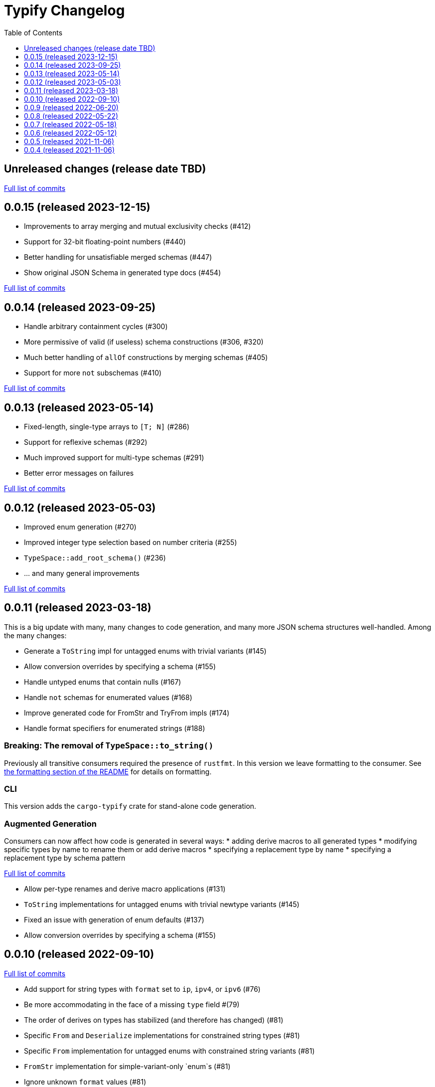 :showtitle:
:toc: left
:icons: font
:toclevels: 1

= Typify Changelog

// WARNING: This file is modified programmatically by `cargo release` as
// configured in release.toml.  DO NOT change the format of the headers or the
// list of raw commits.

// cargo-release: next header goes here (do not change this line)

== Unreleased changes (release date TBD)

https://github.com/oxidecomputer/typify/compare/v0.0.15\...HEAD[Full list of commits]

== 0.0.15 (released 2023-12-15)

* Improvements to array merging and mutual exclusivity checks (#412)
* Support for 32-bit floating-point numbers (#440)
* Better handling for unsatisfiable merged schemas (#447)
* Show original JSON Schema in generated type docs (#454)

https://github.com/oxidecomputer/typify/compare/v0.0.14\...v0.0.15[Full list of commits]

== 0.0.14 (released 2023-09-25)

* Handle arbitrary containment cycles (#300)
* More permissive of valid (if useless) schema constructions (#306, #320)
* Much better handling of `allOf` constructions by merging schemas (#405)
* Support for more `not` subschemas (#410)

https://github.com/oxidecomputer/typify/compare/v0.0.13\...v0.0.14[Full list of commits]

== 0.0.13 (released 2023-05-14)

* Fixed-length, single-type arrays to `[T; N]` (#286)
* Support for reflexive schemas (#292)
* Much improved support for multi-type schemas (#291)
* Better error messages on failures

https://github.com/oxidecomputer/typify/compare/v0.0.12\...v0.0.13[Full list of commits]

== 0.0.12 (released 2023-05-03)

* Improved enum generation (#270)
* Improved integer type selection based on number criteria (#255)
* `TypeSpace::add_root_schema()` (#236)
* ... and many general improvements

https://github.com/oxidecomputer/typify/compare/v0.0.11\...v0.0.12[Full list of commits]

== 0.0.11 (released 2023-03-18)

This is a big update with many, many changes to code generation, and many more
JSON schema structures well-handled. Among the many changes:

* Generate a `ToString` impl for untagged enums with trivial variants (#145)
* Allow conversion overrides by specifying a schema (#155)
* Handle untyped enums that contain nulls (#167)
* Handle `not` schemas for enumerated values (#168)
* Improve generated code for FromStr and TryFrom impls (#174)
* Handle format specifiers for enumerated strings (#188)

=== *Breaking*: The removal of `TypeSpace::to_string()`

Previously all transitive consumers required the presence of `rustfmt`. In this
version we leave formatting to the consumer. See link:README.md#formatting[the formatting section of the README] for details on formatting.

=== CLI

This version adds the `cargo-typify` crate for stand-alone code generation.

=== Augmented Generation

Consumers can now affect how code is generated in several ways:
* adding derive macros to all generated types
* modifying specific types by name to rename them or add derive macros
* specifying a replacement type by name
* specifying a replacement type by schema pattern


https://github.com/oxidecomputer/typify/compare/v0.0.10\...v0.0.11[Full list of commits]

* Allow per-type renames and derive macro applications (#131)
* `ToString` implementations for untagged enums with trivial newtype variants (#145)
* Fixed an issue with generation of enum defaults (#137)
* Allow conversion overrides by specifying a schema (#155)

== 0.0.10 (released 2022-09-10)

https://github.com/oxidecomputer/typify/compare/v0.0.9\...v0.0.10[Full list of commits]

* Add support for string types with `format` set to `ip`, `ipv4`, or `ipv6` (#76)
* Be more accommodating in the face of a missing `type` field #(79)
* The order of derives on types has stabilized (and therefore has changed) (#81)
* Specific `From` and `Deserialize` implementations for constrained string types (#81)
* Specific `From` implementation for untagged enums with constrained string variants (#81)
* `FromStr` implementation for simple-variant-only `enum`s (#81)
* Ignore unknown `format` values (#81)
* Added `regress` dependency for ECMA 262 style regexes (#81)
* Dropshot produces a complex `Null` type (by necessity); now rendered as `()` (#83)
* Fixed rendering of enums with a single variant (#87)
* Updated public interface (breaking for consumers) (#98)
* Optional builder interface for generated structs (#98)

== 0.0.9 (released 2022-06-20)

https://github.com/oxidecomputer/typify/compare/v0.0.8\...v0.0.9[Full list of commits]

* Switched from `unicode-xid` to `unicode-ident` (#60)
* Elevate `TypeDetail::String` rather than `TypeDetail::BuiltIn("String")` (#72)

== 0.0.8 (released 2022-05-22)

https://github.com/oxidecomputer/typify/compare/v0.0.7\...v0.0.8[Full list of commits]

* Support for integer schemas with `enum_values` populated (breaking change) (#57)
* Deeper inspection of `oneOf` constructions to make better `enum`s (#59)
* Simple handling for "constraint" `allOf` constructions (#59)
* Improved handling of non-required unit struct members (#59)

== 0.0.7 (released 2022-05-18)

https://github.com/oxidecomputer/typify/compare/v0.0.6\...v0.0.7[Full list of commits]

* Update to `uuid` v1.0.0 for testing (non-breaking change)

== 0.0.6 (released 2022-05-12)

https://github.com/oxidecomputer/typify/compare/v0.0.5\...v0.0.6[Full list of commits]

* Add an interface to allow consumers to specify additional derives for generated types (#35)
* Handle all invalid identifier characters (#37)
* Add support for `std::net::Ipv6Addr` type (#38)
* Add `Copy` to simple enums (#40)
* `Box` trivial cyclic refs (#41)
* Move to heck for case conversion (#43)
* Improve handling of default values for object properties (#44)

== 0.0.5 (released 2021-11-06)

https://github.com/oxidecomputer/typify/compare/v0.0.4\...v0.0.5[Full list of commits]

* use include_str! so that our macro is re-run if the given file changes (#27)
* Better handling of enums that look like the Result type (#26)
* Pass through name for make_map (#25)


== 0.0.4 (released 2021-11-06)

First published version
